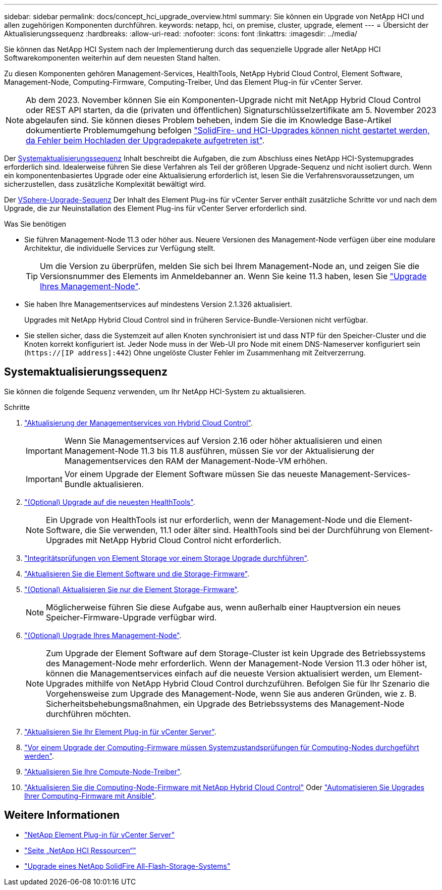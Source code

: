 ---
sidebar: sidebar 
permalink: docs/concept_hci_upgrade_overview.html 
summary: Sie können ein Upgrade von NetApp HCI und allen zugehörigen Komponenten durchführen. 
keywords: netapp, hci, on premise, cluster, upgrade, element 
---
= Übersicht der Aktualisierungssequenz
:hardbreaks:
:allow-uri-read: 
:nofooter: 
:icons: font
:linkattrs: 
:imagesdir: ../media/


[role="lead"]
Sie können das NetApp HCI System nach der Implementierung durch das sequenzielle Upgrade aller NetApp HCI Softwarekomponenten weiterhin auf dem neuesten Stand halten.

Zu diesen Komponenten gehören Management-Services, HealthTools, NetApp Hybrid Cloud Control, Element Software, Management-Node, Computing-Firmware, Computing-Treiber, Und das Element Plug-in für vCenter Server.​


NOTE: Ab dem 2023. November können Sie ein Komponenten-Upgrade nicht mit NetApp Hybrid Cloud Control oder REST API starten, da die (privaten und öffentlichen) Signaturschlüsselzertifikate am 5. November 2023 abgelaufen sind. Sie können dieses Problem beheben, indem Sie die im Knowledge Base-Artikel dokumentierte Problemumgehung befolgen https://kb.netapp.com/onprem/solidfire/Element_OS/SolidFire_and_HCI_upgrades_unable_to_start_due_to_upgrade_package_upload_error["SolidFire- und HCI-Upgrades können nicht gestartet werden, da Fehler beim Hochladen der Upgradepakete aufgetreten ist"^].

Der <<sys_upgrade_seq,Systemaktualisierungssequenz>> Inhalt beschreibt die Aufgaben, die zum Abschluss eines NetApp HCI-Systemupgrades erforderlich sind. Idealerweise führen Sie diese Verfahren als Teil der größeren Upgrade-Sequenz und nicht isoliert durch. Wenn ein komponentenbasiertes Upgrade oder eine Aktualisierung erforderlich ist, lesen Sie die Verfahrensvoraussetzungen, um sicherzustellen, dass zusätzliche Komplexität bewältigt wird.

Der xref:task_hci_upgrade_all_vsphere.adoc[VSphere-Upgrade-Sequenz] Der Inhalt des Element Plug-ins für vCenter Server enthält zusätzliche Schritte vor und nach dem Upgrade, die zur Neuinstallation des Element Plug-ins für vCenter Server erforderlich sind.

.Was Sie benötigen
* Sie führen Management-Node 11.3 oder höher aus. Neuere Versionen des Management-Node verfügen über eine modulare Architektur, die individuelle Services zur Verfügung stellt.
+

TIP: Um die Version zu überprüfen, melden Sie sich bei Ihrem Management-Node an, und zeigen Sie die Versionsnummer des Elements im Anmeldebanner an. Wenn Sie keine 11.3 haben, lesen Sie link:task_hcc_upgrade_management_node.html["Upgrade Ihres Management-Node"].

* Sie haben Ihre Managementservices auf mindestens Version 2.1.326 aktualisiert.
+
Upgrades mit NetApp Hybrid Cloud Control sind in früheren Service-Bundle-Versionen nicht verfügbar.

* Sie stellen sicher, dass die Systemzeit auf allen Knoten synchronisiert ist und dass NTP für den Speicher-Cluster und die Knoten korrekt konfiguriert ist. Jeder Node muss in der Web-UI pro Node mit einem DNS-Nameserver konfiguriert sein (`https://[IP address]:442`) Ohne ungelöste Cluster Fehler im Zusammenhang mit Zeitverzerrung.




== [[sys_Upgrade_seq]]Systemaktualisierungssequenz

Sie können die folgende Sequenz verwenden, um Ihr NetApp HCI-System zu aktualisieren.

.Schritte
. link:task_hcc_update_management_services.html["Aktualisierung der Managementservices von Hybrid Cloud Control"].
+

IMPORTANT: Wenn Sie Managementservices auf Version 2.16 oder höher aktualisieren und einen Management-Node 11.3 bis 11.8 ausführen, müssen Sie vor der Aktualisierung der Managementservices den RAM der Management-Node-VM erhöhen.

+

IMPORTANT: Vor einem Upgrade der Element Software müssen Sie das neueste Management-Services-Bundle aktualisieren.

. link:task_upgrade_element_latest_healthtools.html["(Optional) Upgrade auf die neuesten HealthTools"].
+

NOTE: Ein Upgrade von HealthTools ist nur erforderlich, wenn der Management-Node und die Element-Software, die Sie verwenden, 11.1 oder älter sind. HealthTools sind bei der Durchführung von Element-Upgrades mit NetApp Hybrid Cloud Control nicht erforderlich.

. link:task_hcc_upgrade_element_prechecks.html["Integritätsprüfungen von Element Storage vor einem Storage Upgrade durchführen"].
. link:task_hcc_upgrade_element_software.html["Aktualisieren Sie die Element Software und die Storage-Firmware"].
. link:task_hcc_upgrade_storage_firmware.html["(Optional) Aktualisieren Sie nur die Element Storage-Firmware"].
+

NOTE: Möglicherweise führen Sie diese Aufgabe aus, wenn außerhalb einer Hauptversion ein neues Speicher-Firmware-Upgrade verfügbar wird.

. link:task_hcc_upgrade_management_node.html["(Optional) Upgrade Ihres Management-Node"].
+

NOTE: Zum Upgrade der Element Software auf dem Storage-Cluster ist kein Upgrade des Betriebssystems des Management-Node mehr erforderlich. Wenn der Management-Node Version 11.3 oder höher ist, können die Managementservices einfach auf die neueste Version aktualisiert werden, um Element-Upgrades mithilfe von NetApp Hybrid Cloud Control durchzuführen. Befolgen Sie für Ihr Szenario die Vorgehensweise zum Upgrade des Management-Node, wenn Sie aus anderen Gründen, wie z. B. Sicherheitsbehebungsmaßnahmen, ein Upgrade des Betriebssystems des Management-Node durchführen möchten.

. link:task_vcp_upgrade_plugin.html["Aktualisieren Sie Ihr Element Plug-in für vCenter Server"].
. link:task_upgrade_compute_prechecks.html["Vor einem Upgrade der Computing-Firmware müssen Systemzustandsprüfungen für Computing-Nodes durchgeführt werden"].
. link:task_hcc_upgrade_compute_node_drivers.html["Aktualisieren Sie Ihre Compute-Node-Treiber"].
. link:task_hcc_upgrade_compute_node_firmware.html["Aktualisieren Sie die Computing-Node-Firmware mit NetApp Hybrid Cloud Control"] Oder link:task_hcc_upgrade_compute_firmware_ansible.html["Automatisieren Sie Upgrades Ihrer Computing-Firmware mit Ansible"].


[discrete]
== Weitere Informationen

* https://docs.netapp.com/us-en/vcp/index.html["NetApp Element Plug-in für vCenter Server"^]
* https://www.netapp.com/hybrid-cloud/hci-documentation/["Seite „NetApp HCI Ressourcen“"^]
* https://docs.netapp.com/us-en/element-software/upgrade/concept_element_upgrade_overview.html["Upgrade eines NetApp SolidFire All-Flash-Storage-Systems"^]

